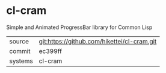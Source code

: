 * cl-cram

Simple and Animated ProgressBar library for Common Lisp

|---------+-------------------------------------------|
| source  | git:https://github.com/hikettei/cl-cram.git   |
| commit  | ec399ff  |
| systems | cl-cram |
|---------+-------------------------------------------|

